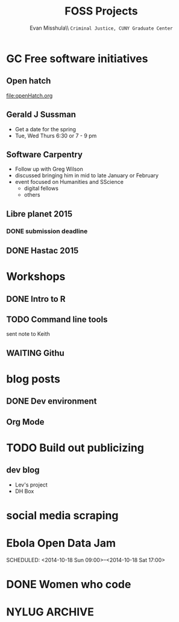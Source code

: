 #+OPTIONS: H:3 
#+OPTIONS: tex:dvipng
#+OPTIONS: toc:nil 
#+STARTUP: align oddeven lognotestate
#+SEQ_TODO: TODO(t) INPROGRESS(i) WAITING(w@) | DONE(d) CANCELED(c@)
#+TAGS:       Write(w) Update(u) Fix(f) Check(c) noexport(n) export(e)
#+Date:  
#+TITLE: FOSS Projects
#+AUTHOR: Evan Misshula\\ \texttt{Criminal Justice, CUNY Graduate Center}
#+LANGUAGE:   en
#+EXCLUDE_TAGS: noexport
#+CATEGORY: dh

* GC Free software initiatives
** Open hatch
   [[file:openHatch.org]]
** Gerald J Sussman
   - Get a date for the spring
   - Tue, Wed Thurs 6:30 or 7 - 9 pm
** Software Carpentry
 - Follow up with Greg Wilson
 - discussed bringing him in mid to late January or February 
 - event focused on Humanities and SScience 
   - digital fellows
   - others
** Libre planet 2015 
*** DONE submission deadline
    DEADLINE: <2014-11-02 Sun>
** DONE Hastac 2015
   DEADLINE: <2014-10-31 Fri>

* Workshops
** DONE Intro to R 
   SCHEDULED: <2014-10-23 Thu>

** TODO Command line tools
   SCHEDULED: <2014-11-11 Tue>
   sent note to Keith
** WAITING Githu 
   SCHEDULED: <2014-11-18 Tue>
* blog posts
** DONE Dev environment
   SCHEDULED: <2014-10-20 Mon>
** Org Mode
   SCHEDULED: <2014-11-24 Mon>
* TODO Build out publicizing
** dev blog
 - Lev's project
 - DH Box
 
* social media scraping
* Ebola Open Data Jam
  SCHEDULED: <2014-10-18 Sun 09:00>--<2014-10-18 Sat 17:00>
  :PROPERTIES:
  :company:  open space
  :address: 156 5th Ave
  :crossSt: 20
  :floor: 2nd
  :url: http://www.meetup.com/Africa-Open-Data/events/211518232/
  :END:
* DONE Women who code
  SCHEDULED: <2014-10-17 Fri 18:30-21:30>
  :PROPERTIES:
  :company:  mapzen
  :address: 30 W 26th street
  :floor: 7
  :url: http://www.meetup.com/WomenWhoCodeNYC/events/212523702/
  :END:
* NYLUG								    :ARCHIVE:
  SCHEDULED: <2014-10-21 Tue 18:00-20:00>
  :PROPERTIES:
  :company:  CCNY
  :intersection: 140th and Convent Ave
  :END:

